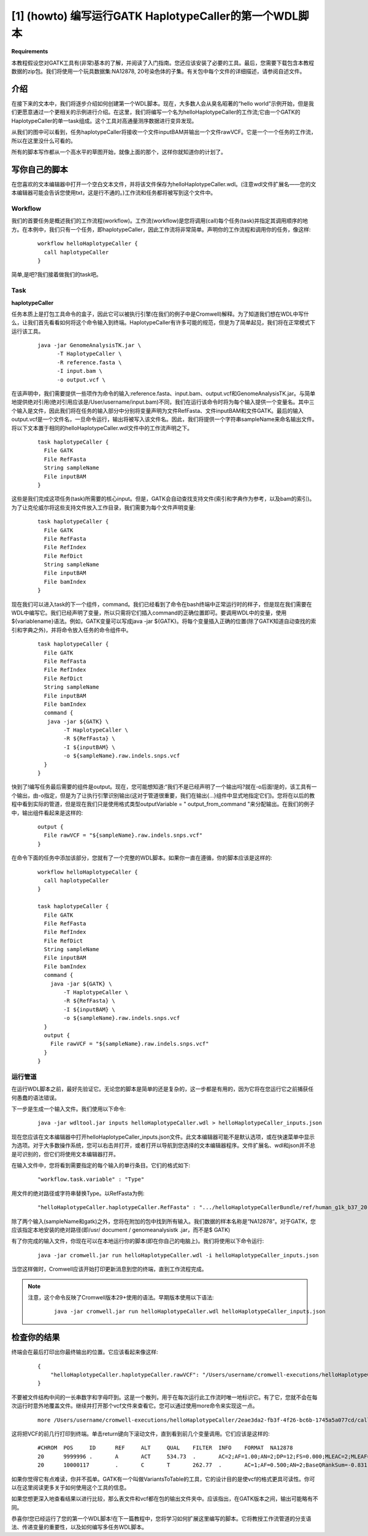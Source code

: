 

[1] (howto) 编写运行GATK HaplotypeCaller的第一个WDL脚本
========================================================

**Requirements**

本教程假设您对GATK工具有(非常)基本的了解，并阅读了入门指南。您还应该安装了必要的工具。最后，您需要下载包含本教程数据的zip包。我们将使用一个玩具数据集:NA12878, 20号染色体的子集。有关包中每个文件的详细描述，请参阅自述文件。

介绍
-----

在接下来的文本中，我们将逐步介绍如何创建第一个WDL脚本。现在，大多数人会从臭名昭著的“hello world”示例开始，但是我们更愿意通过一个更相关的示例进行介绍。在这里，我们将编写一个名为helloHaplotypeCaller的工作流;它由一个GATK的HaplotypeCaller的单一task组成。这个工具对高通量测序数据进行变异发现。

.. image:: images/first1.jpg

从我们的图中可以看到，任务haplotypeCaller将接收一个文件inputBAM并输出一个文件rawVCF。它是一个一个任务的工作流，所以在这里没什么可看的。

所有的脚本写作都从一个高水平的草图开始，就像上面的那个，这样你就知道你的计划了。

写你自己的脚本
--------------

在您喜欢的文本编辑器中打开一个空白文本文件，并将该文件保存为helloHaplotypeCaller.wdl。(注意wdl文件扩展名——您的文本编辑器可能会告诉您使用txt，这是行不通的。)工作流和任务都将被写到这个文件中。

Workflow
^^^^^^^^^

我们的首要任务是概述我们的工作流程(workflow)。工作流(workflow)是您将调用(call)每个任务(task)并指定其调用顺序的地方。在本例中，我们只有一个任务，即haplotypeCaller，因此工作流将非常简单。声明你的工作流程和调用你的任务，像这样:

  :: 

	workflow helloHaplotypeCaller {
	  call haplotypeCaller
	}

简单,是吧?我们接着做我们的task吧。



Task
^^^^^

**haplotypeCaller**

.. image:: images/first2.png

任务本质上是打包工具命令的盒子，因此它可以被执行引擎(在我们的例子中是Cromwell)解释。为了知道我们想在WDL中写什么，让我们首先看看如何将这个命令输入到终端。HaplotypeCaller有许多可能的规范，但是为了简单起见，我们将在正常模式下运行该工具。

  :: 

	java -jar GenomeAnalysisTK.jar \
	      -T HaplotypeCaller \
	      -R reference.fasta \
	      -I input.bam \
	      -o output.vcf \

在该声明中，我们需要提供一些项作为命令的输入:reference.fasta、input.bam、output.vcf和GenomeAnalysisTK.jar。与简单地提供绝对引用(绝对引用应该是/User/username/input.bam)不同，我们在运行该命令时将为每个输入提供一个变量名。其中三个输入是文件，因此我们将在任务的输入部分中分别将变量声明为文件RefFasta、文件inputBAM和文件GATK。最后的输入output.vcf是一个文件名，一旦命令运行，输出将被写入该文件名。因此，我们将提供一个字符串sampleName来命名输出文件。将以下文本置于相同的helloHaplotypeCaller.wdl文件中的工作流声明之下。

  :: 

	task haplotypeCaller {
	  File GATK
	  File RefFasta
	  String sampleName
	  File inputBAM
	}

这些是我们完成这项任务(task)所需要的核心input。但是，GATK会自动查找支持文件(索引和字典作为参考，以及bam的索引)。为了让克伦威尔将这些支持文件放入工作目录，我们需要为每个文件声明变量:

  :: 

	task haplotypeCaller {
	  File GATK
	  File RefFasta
	  File RefIndex
	  File RefDict
	  String sampleName
	  File inputBAM
	  File bamIndex
	}

现在我们可以进入task的下一个组件，command。我们已经看到了命令在bash终端中正常运行时的样子，但是现在我们需要在WDL中编写它。我们已经声明了变量，所以只需将它们插入command的正确位置即可。要调用WDL中的变量，使用${variablename}语法。例如，GATK变量可以写成java -jar ${GATK}。将每个变量插入正确的位置(除了GATK知道自动查找的索引和字典之外)，并将命令放入任务的命令组件中。

  :: 

	task haplotypeCaller {
	  File GATK
	  File RefFasta
	  File RefIndex
	  File RefDict
	  String sampleName
	  File inputBAM
	  File bamIndex
	  command {
	   java -jar ${GATK} \
		-T HaplotypeCaller \
		-R ${RefFasta} \
		-I ${inputBAM} \
		-o ${sampleName}.raw.indels.snps.vcf
	  }
	}

快到了!编写任务最后需要的组件是output。现在，您可能想知道:“我们不是已经声明了一个输出吗?就在-o后面!是的，该工具有一个输出，由-o指定，但是为了让执行引擎识别输出(这对于管道很重要，我们在输出{…}组件中显式地指定它们)。您将在以后的教程中看到实际的管道，但是现在我们只是使用格式类型outputVariable = " output_from_command "来分配输出。在我们的例子中，输出组件看起来是这样的:

  :: 

	  output {
	    File rawVCF = "${sampleName}.raw.indels.snps.vcf"
	  }

在命令下面的任务中添加该部分，您就有了一个完整的WDL脚本。如果你一直在遵循，你的脚本应该是这样的:

  :: 

	workflow helloHaplotypeCaller {
	  call haplotypeCaller
	}

	task haplotypeCaller {
	  File GATK
	  File RefFasta
	  File RefIndex
	  File RefDict
	  String sampleName
	  File inputBAM
	  File bamIndex
	  command {
	    java -jar ${GATK} \
		-T HaplotypeCaller \
		-R ${RefFasta} \
		-I ${inputBAM} \
		-o ${sampleName}.raw.indels.snps.vcf
	  }
	  output {
	    File rawVCF = "${sampleName}.raw.indels.snps.vcf"
	  }
	}

运行管道
^^^^^^^^^

在运行WDL脚本之前，最好先验证它。无论您的脚本是简单的还是复杂的，这一步都是有用的，因为它将在您运行它之前捕获任何愚蠢的语法错误。

下一步是生成一个输入文件。我们使用以下命令:

  :: 

    java -jar wdltool.jar inputs helloHaplotypeCaller.wdl > helloHaplotypeCaller_inputs.json

现在您应该在文本编辑器中打开helloHaplotypeCaller_inputs.json文件。此文本编辑器可能不是默认选项，或在快速菜单中显示为选项。对于大多数操作系统，您可以右击并打开，或者打开以导航到您选择的文本编辑器程序。文件扩展名、wdl和json并不总是可识别的，但它们将使用文本编辑器打开。

在输入文件中，您将看到需要指定的每个输入的单行条目。它们的格式如下:

  :: 

    "workflow.task.variable" : "Type"

用文件的绝对路径或字符串替换Type。以RefFasta为例:

  :: 

    "helloHaplotypeCaller.haplotypeCaller.RefFasta" : ".../helloHaplotypeCallerBundle/ref/human_g1k_b37_20.fasta"

除了两个输入(sampleName和gatk)之外，您将在附加的包中找到所有输入。我们数据的样本名称是“NA12878”。对于GATK，您应该指定本地安装的绝对路径(即/usr/ document / genomeanalysistk .jar，而不是$ GATK)

有了你完成的输入文件，你现在可以在本地运行你的脚本(即在你自己的电脑上)。我们将使用以下命令运行:

  :: 

    java -jar cromwell.jar run helloHaplotypeCaller.wdl -i helloHaplotypeCaller_inputs.json

当您这样做时，Cromwell应该开始打印更新消息到您的终端，直到工作流程完成。

.. note:: 
	注意，这个命令反映了Cromwell版本29+使用的语法。早期版本使用以下语法:

	  :: 

	    java -jar cromwell.jar run helloHaplotypeCaller.wdl helloHaplotypeCaller_inputs.json

检查你的结果
-------------

终端会在最后打印出你最终输出的位置。它应该看起来像这样:

  :: 

	{
	    "helloHaplotypeCaller.haplotypeCaller.rawVCF": "/Users/username/cromwell-executions/helloHaplotypeCaller/2eae3da2-fb3f-4f26-bc6b-1745a5a077cd/call-haplotypeCaller/NA12878.raw.indels.snps.vcf"
	}

不要被文件结构中间的一长串数字和字母吓到。这是一个散列，用于在每次运行此工作流时唯一地标识它。有了它，您就不会在每次运行时意外地覆盖文件。继续并打开那个vcf文件来查看它。您可以通过使用more命令来实现这一点。

  :: 

    more /Users/username/cromwell-executions/helloHaplotypeCaller/2eae3da2-fb3f-4f26-bc6b-1745a5a077cd/call-haplotypeCaller/NA12878.raw.indels.snps.vcf


这将把VCF的前几行打印到终端。单击return键向下滚动文件，直到看到前几个变量调用。它们应该是这样的:

  :: 

	#CHROM  POS     ID      REF     ALT     QUAL    FILTER  INFO    FORMAT  NA12878
	20      9999996 .       A       ACT     534.73  .       AC=2;AF=1.00;AN=2;DP=12;FS=0.000;MLEAC=2;MLEAF=1.00;MQ=60.00;QD=25.82;SOR=5.136 GT:AD:DP:GQ:PL  1/1:0,12:12:39:572,39,0
	20      10000117        .       C       T       262.77  .       AC=1;AF=0.500;AN=2;BaseQRankSum=-0.831;ClippingRankSum=0.092;DP=23;FS=0.000;MLEAC=1;MLEAF=0.500;MQ=60.47;MQRankSum=-0.769;QD=11.42;ReadPosRankSum=0.769;SOR=0.446       GT:AD:DP:GQ:PL  0/1:11,12:23:99:291,0,292

如果你觉得它有点难读，你并不孤单。GATK有一个叫做VariantsToTable的工具，它的设计目的是使vcf的格式更具可读性。你可以在这里阅读更多关于如何使用这个工具的信息。

.. image:: images/first3.jpg

如果您想更深入地查看结果以进行比较，那么表文件和vcf都在包的输出文件夹中。应该指出，在GATK版本之间，输出可能略有不同。

恭喜你!您已经运行了您的第一个WDL脚本!在下一篇教程中，您将学习如何扩展这里编写的脚本。它将教授工作流管道的分支语法、传递变量的重要性，以及如何编写多任务WDL脚本。
